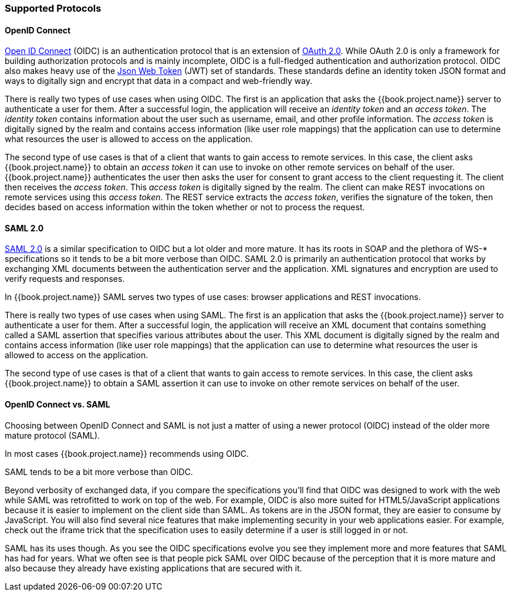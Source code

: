 [[_supported_protocols]]

=== Supported Protocols

==== OpenID Connect

link:http://openid.net/connect/[Open ID Connect] (OIDC) is an authentication protocol that is an extension of link:https://tools.ietf.org/html/rfc6749[OAuth 2.0].
While OAuth 2.0 is only a framework for building authorization protocols and is mainly incomplete, OIDC is a full-fledged authentication and authorization
protocol.  OIDC also makes heavy use of the link:https://jwt.io[Json Web Token] (JWT) set of standards.  These standards define an
identity token JSON format and ways to digitally sign and encrypt that data in a compact and web-friendly way.

There is really two types of use cases when using OIDC.  The first is an application that asks the {{book.project.name}} server to authenticate
a user for them.  After a successful login, the application will receive an _identity token_ and an _access token_.  The _identity token_
contains information about the user such as username, email, and other profile information.  The _access token_ is digitally signed by
the realm and contains access information (like user role mappings) that the application can use to determine what resources the user
is allowed to access on the application.

The second type of use cases is that of a client that wants to gain access to remote services.  In this case, the client asks {{book.project.name}}
to obtain an _access token_ it can use to invoke on other remote services on behalf of the user.  {{book.project.name}} authenticates the user
then asks the user for consent to grant access to the client requesting it.  The client then receives the _access token_.  This _access token_
is digitally signed by the realm.  The client can make REST invocations on remote services using this _access token_.  The REST service
extracts the _access token_, verifies the signature of the token, then decides based on access information within the token whether or not to process
the request.

==== SAML 2.0

link:http://saml.xml.org/saml-specifications[SAML 2.0] is a similar specification to OIDC but a lot older and more mature.  It has its roots in SOAP and the plethora
of WS-* specifications so it tends to be a bit more verbose than OIDC.  SAML 2.0 is primarily an authentication protocol
that works by exchanging XML documents between the authentication server and the application.  XML signatures and encryption are used to verify requests and responses.

In {{book.project.name}} SAML serves two types of use cases: browser applications and REST invocations.

There is really two types of use cases when using SAML.  The first is an application that asks the {{book.project.name}} server to authenticate
a user for them.  After a successful login, the application will receive an XML document that contains
something called a SAML assertion that specifies various attributes about the user.  This XML document is digitally signed by
the realm and contains access information (like user role mappings) that the application can use to determine what resources the user
is allowed to access on the application.

The second type of use cases is that of a client that wants to gain access to remote services.  In this case, the client asks {{book.project.name}}
to obtain a SAML assertion it can use to invoke on other remote services on behalf of the user.

==== OpenID Connect vs. SAML

Choosing between OpenID Connect and SAML is not just a matter of using a newer protocol (OIDC) instead of the older more mature protocol (SAML).

In most cases {{book.project.name}} recommends using OIDC.

SAML tends to be a bit more verbose than OIDC.

Beyond verbosity of exchanged data, if you compare the specifications you'll find that OIDC was designed to work with the web while SAML was retrofitted to work on top of the web.  For example, OIDC is also more suited for HTML5/JavaScript applications because it is
easier to implement on the client side than SAML. As tokens are in the JSON format,
they are easier to consume by JavaScript. You will also find several nice features that
make implementing security in your web applications easier. For example, check out the iframe trick that the specification uses to easily determine if a user is still logged in or not.

SAML has its uses though. As you see the OIDC specifications evolve you see they implement more and more features that SAML has had for years. What we often see is that people pick SAML over OIDC because of the perception that it is more mature and also because they already have existing applications that are secured with it.


